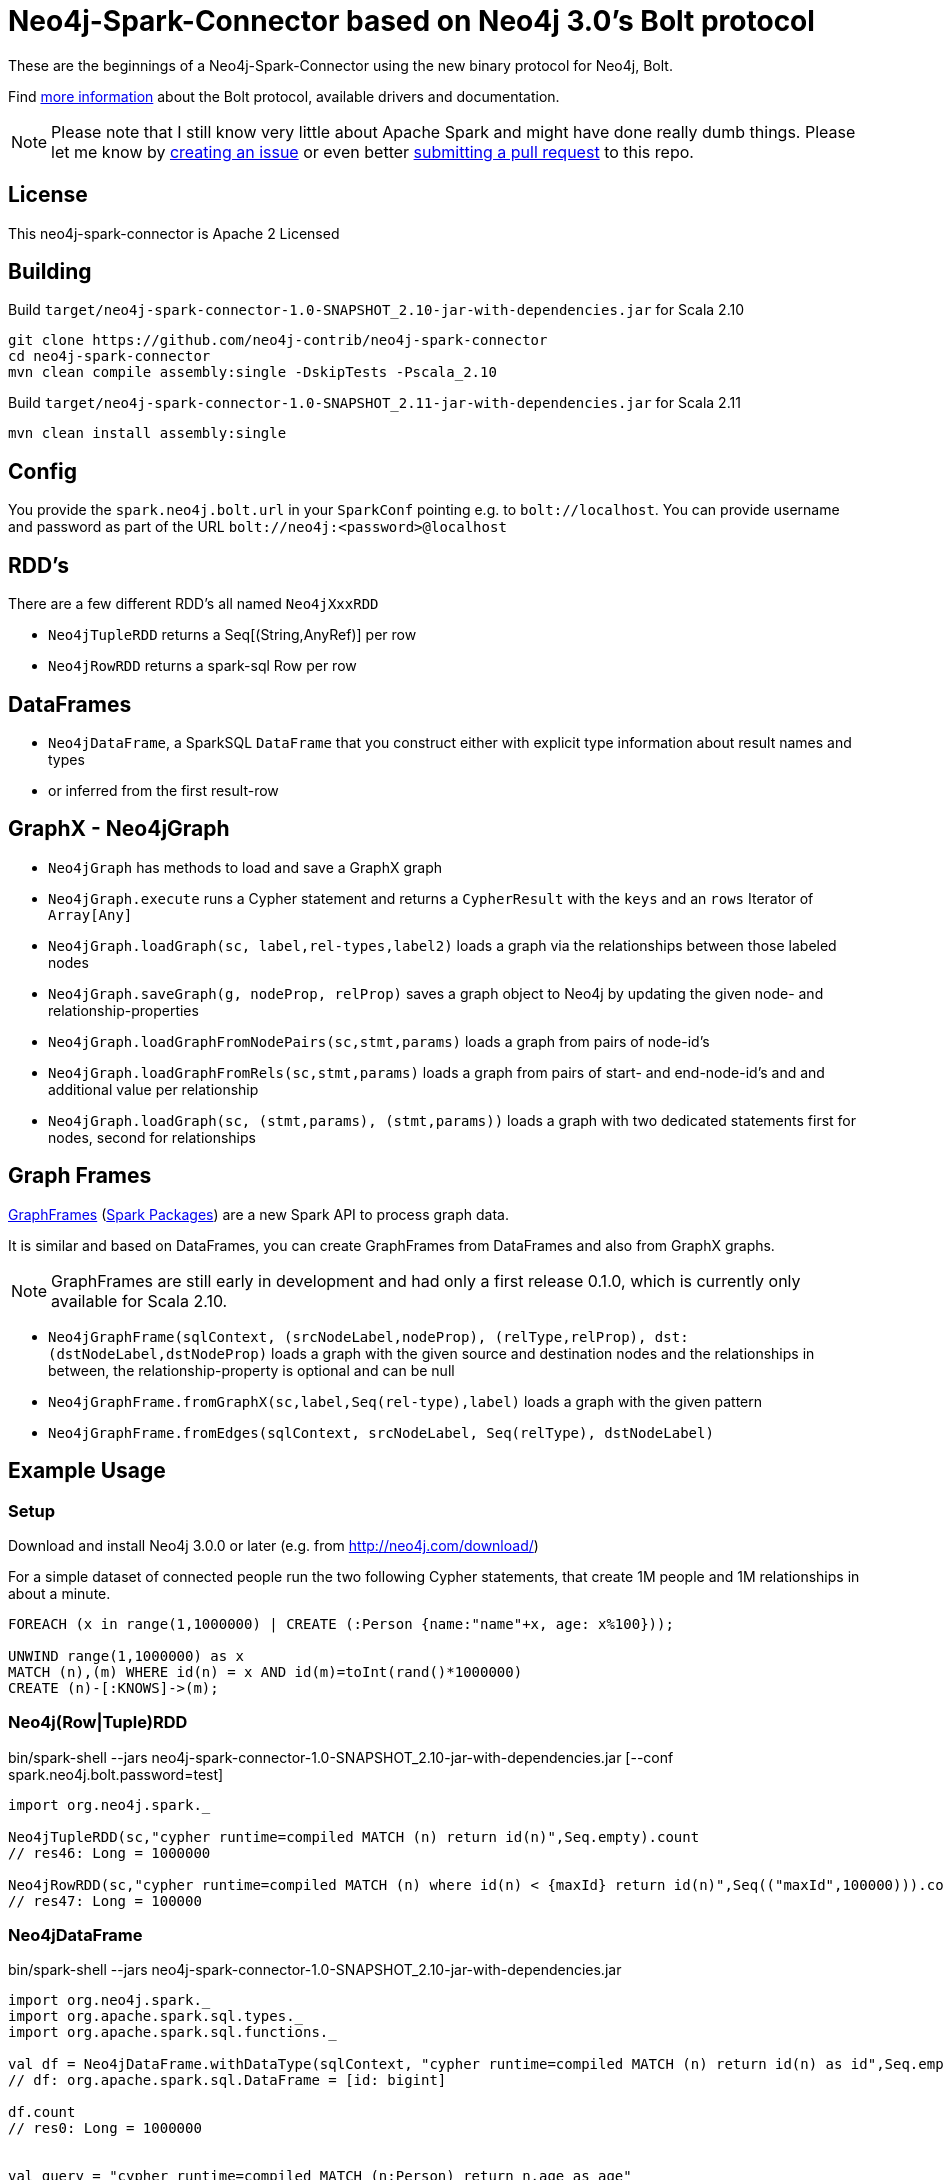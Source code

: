 = Neo4j-Spark-Connector based on Neo4j 3.0's Bolt protocol
:repo: https://github.com/neo4j-contrib/neo4j-spark-connector

These are the beginnings of a Neo4j-Spark-Connector using the new binary protocol for Neo4j, Bolt.

Find http://neo4j.com/docs/developer-manual/current/#driver-manual-index[more information] about the Bolt protocol, available drivers and documentation.

[NOTE]
Please note that I still know very little about Apache Spark and might have done really dumb things.
Please let me know by {repo}/issues[creating an issue] or even better {repo}/pulls[submitting a pull request] to this repo.

== License

This neo4j-spark-connector is Apache 2 Licensed

== Building

Build `target/neo4j-spark-connector-1.0-SNAPSHOT_2.10-jar-with-dependencies.jar` for Scala 2.10

----
git clone https://github.com/neo4j-contrib/neo4j-spark-connector
cd neo4j-spark-connector
mvn clean compile assembly:single -DskipTests -Pscala_2.10
----

Build `target/neo4j-spark-connector-1.0-SNAPSHOT_2.11-jar-with-dependencies.jar` for Scala 2.11
----
mvn clean install assembly:single
----

== Config

You provide the `spark.neo4j.bolt.url` in your `SparkConf` pointing e.g. to `bolt://localhost`.
You can provide username and password as part of the URL `bolt://neo4j:<password>@localhost`

== RDD's

There are a few different RDD's all named `Neo4jXxxRDD`

* `Neo4jTupleRDD` returns a Seq[(String,AnyRef)] per row
* `Neo4jRowRDD` returns a spark-sql Row per row

== DataFrames

* `Neo4jDataFrame`, a SparkSQL `DataFrame` that you construct either with explicit type information about result names and types
* or inferred from the first result-row

== GraphX - Neo4jGraph

* `Neo4jGraph` has methods to load and save a GraphX graph
* `Neo4jGraph.execute` runs a Cypher statement and returns a `CypherResult` with the `keys` and an `rows` Iterator of `Array[Any]`

* `Neo4jGraph.loadGraph(sc, label,rel-types,label2)` loads a graph via the relationships between those labeled nodes
* `Neo4jGraph.saveGraph(g, nodeProp, relProp)` saves a graph object to Neo4j by updating the given node- and relationship-properties
* `Neo4jGraph.loadGraphFromNodePairs(sc,stmt,params)` loads a graph from pairs of node-id's
* `Neo4jGraph.loadGraphFromRels(sc,stmt,params)` loads a graph from pairs of start- and end-node-id's and and additional value per relationship
* `Neo4jGraph.loadGraph(sc, (stmt,params), (stmt,params))` loads a graph with two dedicated statements first for nodes, second for relationships

== Graph Frames

http://graphframes.github.io/[GraphFrames] (http://spark-packages.org/package/graphframes/graphframes[Spark Packages]) are a new Spark API to process graph data.

It is similar and based on DataFrames, you can create GraphFrames from DataFrames and also from GraphX graphs.

[NOTE]
GraphFrames are still early in development and had only a first release 0.1.0, which is currently only available for Scala 2.10.

* `Neo4jGraphFrame(sqlContext, (srcNodeLabel,nodeProp), (relType,relProp), dst:(dstNodeLabel,dstNodeProp)` loads a graph with the given source and destination nodes and the relationships in between, the relationship-property is optional and can be null
* `Neo4jGraphFrame.fromGraphX(sc,label,Seq(rel-type),label)` loads a graph with the given pattern
* `Neo4jGraphFrame.fromEdges(sqlContext, srcNodeLabel, Seq(relType), dstNodeLabel)`


== Example Usage

=== Setup

Download and install Neo4j 3.0.0 or later (e.g. from http://neo4j.com/download/)

For a simple dataset of connected people run the two following Cypher statements, that create 1M people and 1M relationships in about a minute.

----
FOREACH (x in range(1,1000000) | CREATE (:Person {name:"name"+x, age: x%100}));

UNWIND range(1,1000000) as x
MATCH (n),(m) WHERE id(n) = x AND id(m)=toInt(rand()*1000000)
CREATE (n)-[:KNOWS]->(m);
----

=== Neo4j(Row|Tuple)RDD

.bin/spark-shell --jars neo4j-spark-connector-1.0-SNAPSHOT_2.10-jar-with-dependencies.jar [--conf spark.neo4j.bolt.password=test]
[source,scala]
----
import org.neo4j.spark._

Neo4jTupleRDD(sc,"cypher runtime=compiled MATCH (n) return id(n)",Seq.empty).count
// res46: Long = 1000000

Neo4jRowRDD(sc,"cypher runtime=compiled MATCH (n) where id(n) < {maxId} return id(n)",Seq(("maxId",100000))).count
// res47: Long = 100000
----

=== Neo4jDataFrame

.bin/spark-shell --jars neo4j-spark-connector-1.0-SNAPSHOT_2.10-jar-with-dependencies.jar
[source,scala]
----
import org.neo4j.spark._
import org.apache.spark.sql.types._
import org.apache.spark.sql.functions._

val df = Neo4jDataFrame.withDataType(sqlContext, "cypher runtime=compiled MATCH (n) return id(n) as id",Seq.empty, ("id",LongType))
// df: org.apache.spark.sql.DataFrame = [id: bigint]

df.count
// res0: Long = 1000000


val query = "cypher runtime=compiled MATCH (n:Person) return n.age as age"
val df = Neo4jDataFrame.withDataType(sqlContext,query, Seq.empty, ("age",LongType))
// df: org.apache.spark.sql.DataFrame = [age: bigint]
df.agg(sum(df.col("age"))).collect()
// res31: Array[org.apache.spark.sql.Row] = Array([49500000])

query: String = cypher runtime=compiled MATCH (n:Person) return n.age as age

// val query = "cypher runtime=compiled MATCH (n:Person)-[:KNOWS]->(m:Person) where n.id = {x} return m.age as age"
val query = "cypher runtime=compiled MATCH (n:Person) where n.id = {x} return n.age as age"
val rdd = sc.makeRDD(1.to(1000000))
val ages = rdd.map( i => {
    val df = Neo4jDataFrame.withDataType(sqlContext,query, Seq("x"->i.asInstanceOf[AnyRef]), ("age",LongType))
    df.agg(sum(df("age"))).first().getLong(0)
    })
// TODO
val ages.reduce( _ + _ )


val df = Neo4jDataFrame(sqlContext, "cypher runtime=compiled MATCH (n) WHERE id(n) < {maxId} return n.name as name",Seq(("maxId",100000)),("name","string"))
df.count
// res0: Long = 100000
----

=== Neo4jGraph Operations

.bin/spark-shell --jars neo4j-spark-connector-1.0-SNAPSHOT_2.10-jar-with-dependencies.jar
[source,scala]
----
import org.neo4j.spark._

val g = Neo4jGraph.loadGraph(sc, "Person", Seq("KNOWS"), "Person")
// g: org.apache.spark.graphx.Graph[Any,Int] = org.apache.spark.graphx.impl.GraphImpl@574985d8

g.vertices.count
// res0: Long = 999937

g.edges.count
// res1: Long = 999906

import org.apache.spark.graphx._
import org.apache.spark.graphx.lib._

val g2 = PageRank.run(g, 5)

val v = g2.vertices.take(5)
// v: Array[(org.apache.spark.graphx.VertexId, Double)] = Array((185012,0.15), (612052,1.0153273593749998), (354796,0.15), (182316,0.15), (199516,0.38587499999999997))

Neo4jGraph.saveGraph(sc, g2, "rank")
// res2: (Long, Long) = (999937,0)                                                 
----

=== Neo4jGraphFrame

GraphFrames are a new Spark API to process graph data.

It is similar and based on DataFrames, you can create GraphFrames from DataFrames and also from GraphX graphs.


There was a first release (0.1.0) of GraphFrames which is only available for Scala 2.10 which is available on the http://dl.bintray.com/spark-packages/maven/graphframes/graphframes[Maven repository for Spark Packages].

Resources:

* https://databricks.com/blog/2016/03/03/introducing-graphframes.html[[Introduction article]
* http://graphframes.github.io/api/scala/index.html#org.graphframes.GraphFrame$[API Docs]
// * https://databricks.com/blog/2016/03/16/on-time-flight-performance-with-spark-graphframes.html[Flights Example]
// * https://spark-summit.org/east-2016/speakers/ankur-dave/[SparkSummit Video]


.bin/spark-shell --jars neo4j-spark-connector-1.0-SNAPSHOT_2.10-jar-with-dependencies.jar,graphframes-0.1.0-spark1.6.jar --total-executor-cores 3 --executor-cores 1
----
import org.neo4j.spark._

val gdf = Neo4jGraphFrame(sqlContext,("Person","name"),("KNOWS","none"),("Person","name"))
// gdf: org.graphframes.GraphFrame = GraphFrame(v:[id: bigint, prop: string], e:[src: bigint, dst: bigint, prop: string])

val gdf = Neo4jGraphFrame.fromGraphX(sc,"Person",Seq("KNOWS"),"Person")
val gdf = Neo4jGraphFrame.fromGraphX(sc,"Person",Seq("KNOWS"),"Person")


gdf.vertices.count
// res0: Long = 1000000

gdf.edges.count
// res3: Long = 999999

val results = gdf.pageRank.resetProbability(0.15).maxIter(5).run
// results: org.graphframes.GraphFrame = GraphFrame(v:[id: bigint, prop: string, pagerank: double], e:[src: bigint, dst: bigint, prop: string, weight: double])

results.vertices.take(5)
// res5: Array[org.apache.spark.sql.Row] = Array([31,name32,0.96820096875], [231,name232,0.15], [431,name432,0.15], [631,name632,1.1248028437499997], [831,name832,0.15])

// pattern matching
val results = gdf.find("(A)-[]->(B)").select("A","B").take(3)
// results: Array[org.apache.spark.sql.Row] = Array([[159148,name159149],[31,name32]], [[461182,name461183],[631,name632]], [[296686,name296687],[1031,name1032]])

gdf.find("(A)-[]->(B);(B)-[]->(C); !(A)-[]->(C)")
// res8: org.apache.spark.sql.DataFrame = [A: struct<id:bigint,prop:string>, B: struct<id:bigint,prop:string>, C: struct<id:bigint,prop:string>]

gdf.find("(A)-[]->(B);(B)-[]->(C); !(A)-[]->(C)").take(3)
// res9: Array[org.apache.spark.sql.Row] = Array([[904749,name904750],[702750,name702751],[122280,name122281]], [[240723,name240724],[813112,name813113],[205438,name205439]], [[589543,name589544],[600245,name600246],[659932,name659933]])

// doesn't work yet ... complains about different table widths
val results = gdf.find("(A)-[]->(B); (B)-[]->(C); !(A)-[]->(C)").filter("A.id != C.id")
// Select recommendations for A to follow C
val results = results.select("A", "C").take(3)

gdf.labelPropagation.maxIter(3).run().take(3)
----


You can also https://github.com/graphframes/graphframes[build it yourself] or pull the http://spark-packages.org/package/graphframes/graphframes[Spark 1.6 jar from the Spark Packages page].

To build the `neo4j-spark-connector with GraphFrames support build and install GraphFrames locally with:

----
git clone https://github.com/graphframes/graphframes
cd graphframes
# scala 2.10
sbt -Dspark.version=1.6.0 assembly publishM2
# scala 2.11 you have to patch build.sbt to scalatest 2.13 -> "org.scalatest" %% "scalatest" % "2.1.3" % "test"
sbt -Dspark.version=1.6.0 assembly publishM2 -Dscala.version=2.11.7
----


== Neo4j-Java-Driver

The project uses the http://github.com/neo4j/neo4j-java-driver[java driver] for Neo4j's Bolt protocol.
We use its `org.neo4j.driver:neo4j-java-driver:1.0.1` version.

== Testing

Testing is done using `neo4j-harness`, a http://neo4j.com/docs/java-reference/current/#server-unmanaged-extensions-testing[test library] for starting an in-process Neo4j-Server which you can use either with a JUnit `@Rule` or directly.
I only start one server and one SparkContext per test-class to avoid the lifecycle overhead. 

[NOTE]
Please note that Neo4j running an in-process server pulls in Scala 2.11 for Cypher, so you need to run the tests with spark_2.11.
That's why I had to add two profiles for the different Scala versions.
